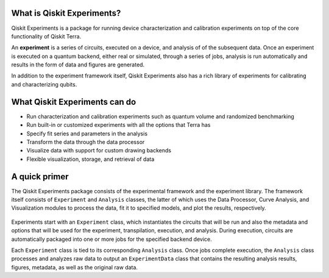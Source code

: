 What is Qiskit Experiments?
===========================

Qiskit Experiments is a package for running device characterization and calibration 
experiments on top of the core functionality of Qiskit Terra.

An **experiment** is a series of circuits, executed on a device, and analysis of
of the subsequent data. Once an experiment is executed on a quantum backend, either 
real or simulated, through a series of jobs, analysis is run automatically and results
in the form of data and figures are generated.

In addition to the experiment framework itself, Qiskit Experiments also has a rich 
library of experiments for calibrating and characterizing qubits.

What Qiskit Experiments can do
==============================

* Run characterization and calibration experiments such as quantum
  volume and randomized benchmarking
* Run built-in or customized experiments with all the options that Terra has
* Specify fit series and parameters in the analysis
* Transform the data through the data processor
* Visualize data with support for custom drawing backends
* Flexible visualization, storage, and retrieval of data

A quick primer
==============

The Qiskit Experiments package consists of the experimental framework and the experiment
library. The framework itself consists of ``Experiment`` and ``Analysis`` classes, the
latter of which uses the Data Processor, Curve Analysis, and Visualization modules
to process the data, fit it to specified models, and plot the results, respectively.

.. figure:: ./images/experimentarch.png
    :width: 400
    :align: center


Experiments start with an ``Experiment`` class, which instantiates the circuits that
will be run and also the metadata and options that will be used for the experiment, 
transpilation, execution, and analysis. During execution, circuits are automatically
packaged into one or more jobs for the specified backend device.

Each ``Experiment`` class is tied to its corresponding ``Analysis`` class. Once jobs
complete execution, the ``Analysis`` class processes and analyzes raw data to output 
an ``ExperimentData`` class that contains
the resulting analysis results, figures, metadata, as well as the original raw data.

